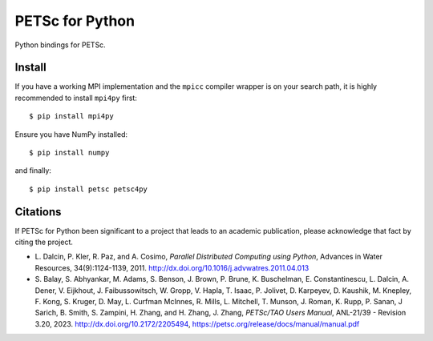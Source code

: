 PETSc for Python
================

Python bindings for PETSc.

Install
-------

If you have a working MPI implementation and the ``mpicc`` compiler
wrapper is on your search path, it is highly recommended to install
``mpi4py`` first::

  $ pip install mpi4py

Ensure you have NumPy installed::

  $ pip install numpy

and finally::

  $ pip install petsc petsc4py


Citations
---------

If PETSc for Python been significant to a project that leads to an
academic publication, please acknowledge that fact by citing the
project.

* L. Dalcin, P. Kler, R. Paz, and A. Cosimo,
  *Parallel Distributed Computing using Python*,
  Advances in Water Resources, 34(9):1124-1139, 2011.
  http://dx.doi.org/10.1016/j.advwatres.2011.04.013

* S. Balay, S. Abhyankar, M. Adams, S. Benson, J. Brown,
  P. Brune, K. Buschelman, E. Constantinescu, L. Dalcin, A. Dener,
  V. Eijkhout, J. Faibussowitsch, W. Gropp, V. Hapla, T. Isaac, P. Jolivet,
  D. Karpeyev, D. Kaushik, M. Knepley, F. Kong, S. Kruger,
  D. May, L. Curfman McInnes, R. Mills, L. Mitchell, T. Munson,
  J. Roman, K. Rupp, P. Sanan, J Sarich, B. Smith,
  S. Zampini, H. Zhang, and H. Zhang, J. Zhang,
  *PETSc/TAO Users Manual*, ANL-21/39 - Revision 3.20, 2023.
  http://dx.doi.org/10.2172/2205494,
  https://petsc.org/release/docs/manual/manual.pdf
